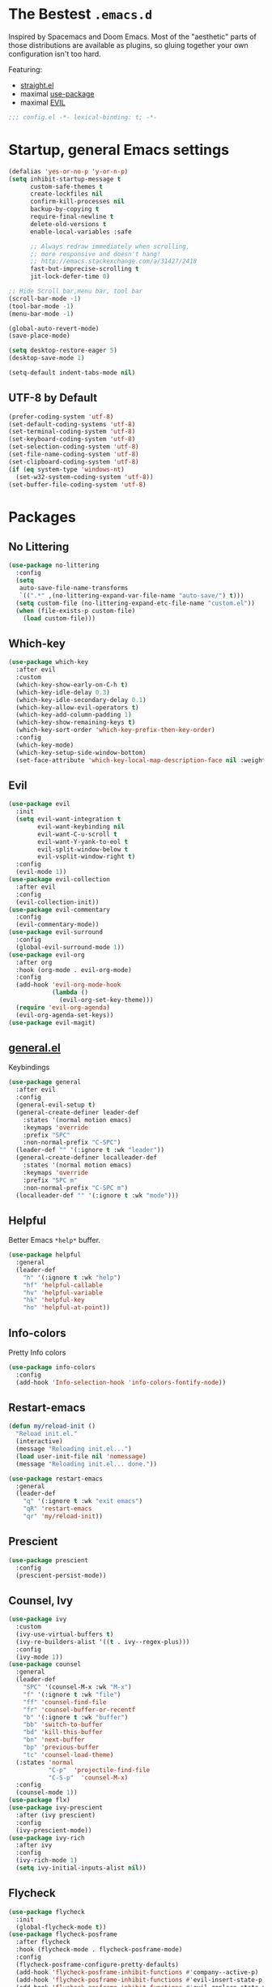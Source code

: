 #+STARTUP: content
#+PROPERTY: header-args :results silent

* The Bestest =.emacs.d=

  Inspired by Spacemacs and Doom Emacs. Most of the "aesthetic" parts of those distributions are available as plugins, so gluing together your own configuration isn't too hard.

  Featuring:

  - [[https://github.com/raxod502/straight.el][straight.el]]
  - maximal [[https://github.com/jwiegley/use-package][use-package]]
  - maximal [[https://github.com/emacs-evil/evil][EVIL]]

#+begin_src emacs-lisp :comments no
;;; config.el -*- lexical-binding: t; -*-
#+end_src

* Startup, general Emacs settings
#+BEGIN_SRC emacs-lisp
(defalias 'yes-or-no-p 'y-or-n-p)
(setq inhibit-startup-message t
      custom-safe-themes t
      create-lockfiles nil
      confirm-kill-processes nil
      backup-by-copying t
      require-final-newline t
      delete-old-versions t
      enable-local-variables :safe

      ;; Always redraw immediately when scrolling,
      ;; more responsive and doesn't hang!
      ;; http://emacs.stackexchange.com/a/31427/2418
      fast-but-imprecise-scrolling t
      jit-lock-defer-time 0)

;; Hide Scroll bar,menu bar, tool bar
(scroll-bar-mode -1)
(tool-bar-mode -1)
(menu-bar-mode -1)

(global-auto-revert-mode)
(save-place-mode)

(setq desktop-restore-eager 5)
(desktop-save-mode 1)

(setq-default indent-tabs-mode nil)
#+END_SRC

** UTF-8 by Default
#+begin_src emacs-lisp
(prefer-coding-system 'utf-8)
(set-default-coding-systems 'utf-8)
(set-terminal-coding-system 'utf-8)
(set-keyboard-coding-system 'utf-8)
(set-selection-coding-system 'utf-8)
(set-file-name-coding-system 'utf-8)
(set-clipboard-coding-system 'utf-8)
(if (eq system-type 'windows-nt)
  (set-w32-system-coding-system 'utf-8))
(set-buffer-file-coding-system 'utf-8)
#+end_src

* Packages

** No Littering
#+begin_src emacs-lisp
(use-package no-littering
  :config
  (setq
   auto-save-file-name-transforms
   `((".*" ,(no-littering-expand-var-file-name "auto-save/") t)))
  (setq custom-file (no-littering-expand-etc-file-name "custom.el"))
  (when (file-exists-p custom-file)
    (load custom-file)))
#+end_src

** Which-key

#+begin_src emacs-lisp
(use-package which-key
  :after evil
  :custom
  (which-key-show-early-on-C-h t)
  (which-key-idle-delay 0.3)
  (which-key-idle-secondary-delay 0.1)
  (which-key-allow-evil-operators t)
  (which-key-add-column-padding 1)
  (which-key-show-remaining-keys t)
  (which-key-sort-order 'which-key-prefix-then-key-order)
  :config
  (which-key-mode)
  (which-key-setup-side-window-bottom)
  (set-face-attribute 'which-key-local-map-description-face nil :weight 'bold))

#+end_src

** Evil
#+BEGIN_SRC emacs-lisp
(use-package evil
  :init
  (setq evil-want-integration t
        evil-want-keybinding nil
        evil-want-C-u-scroll t
        evil-want-Y-yank-to-eol t
        evil-split-window-below t
        evil-vsplit-window-right t)
  :config
  (evil-mode 1))
(use-package evil-collection
  :after evil
  :config
  (evil-collection-init))
(use-package evil-commentary
  :config
  (evil-commentary-mode))
(use-package evil-surround
  :config
  (global-evil-surround-mode 1))
(use-package evil-org
  :after org
  :hook (org-mode . evil-org-mode)
  :config
  (add-hook 'evil-org-mode-hook
            (lambda ()
              (evil-org-set-key-theme)))
  (require 'evil-org-agenda)
  (evil-org-agenda-set-keys))
(use-package evil-magit)
#+END_SRC

** [[https://github.com/noctuid/general.el][general.el]]
Keybindings
#+begin_src emacs-lisp
(use-package general
  :after evil
  :config
  (general-evil-setup t)
  (general-create-definer leader-def
    :states '(normal motion emacs)
    :keymaps 'override
    :prefix "SPC"
    :non-normal-prefix "C-SPC")
  (leader-def "" '(:ignore t :wk "leader"))
  (general-create-definer localleader-def
    :states '(normal motion emacs)
    :keymaps 'override
    :prefix "SPC m"
    :non-normal-prefix "C-SPC m")
  (localleader-def "" '(:ignore t :wk "mode")))
#+end_src

** Helpful
Better Emacs =*help*= buffer.

#+begin_src emacs-lisp
(use-package helpful
  :general
  (leader-def
    "h" '(:ignore t :wk "help")
    "hf" 'helpful-callable
    "hv" 'helpful-variable
    "hk" 'helpful-key
    "ho" 'helpful-at-point))
#+end_src

** Info-colors
Pretty Info colors
#+begin_src emacs-lisp
(use-package info-colors
  :config
  (add-hook 'Info-selection-hook 'info-colors-fontify-node))
#+end_src

** Restart-emacs
#+begin_src emacs-lisp
(defun my/reload-init ()
  "Reload init.el."
  (interactive)
  (message "Reloading init.el...")
  (load user-init-file nil 'nomessage)
  (message "Reloading init.el... done."))

(use-package restart-emacs
  :general
  (leader-def
    "q" '(:ignore t :wk "exit emacs")
    "qR" 'restart-emacs
    "qr" 'my/reload-init))
#+end_src

** Prescient
#+begin_src emacs-lisp
(use-package prescient
  :config
  (prescient-persist-mode))
#+end_src

** Counsel, Ivy
#+begin_src emacs-lisp
(use-package ivy
  :custom
  (ivy-use-virtual-buffers t)
  (ivy-re-builders-alist '((t . ivy--regex-plus)))
  :config
  (ivy-mode 1))
(use-package counsel
  :general
  (leader-def
    "SPC" '(counsel-M-x :wk "M-x")
    "f" '(:ignore t :wk "file")
    "ff" 'counsel-find-file
    "fr" 'counsel-buffer-or-recentf
    "b" '(:ignore t :wk "buffer")
    "bb" 'switch-to-buffer
    "bd" 'kill-this-buffer
    "bn" 'next-buffer
    "bp" 'previous-buffer
    "tc" 'counsel-load-theme)
  (:states 'normal
           "C-p"  'projectile-find-file
           "C-S-p"  'counsel-M-x)
  :config
  (counsel-mode 1))
(use-package flx)
(use-package ivy-prescient
  :after (ivy prescient)
  :config
  (ivy-prescient-mode))
(use-package ivy-rich
  :after ivy
  :config
  (ivy-rich-mode 1)
  (setq ivy-initial-inputs-alist nil))
#+end_src

** Flycheck
#+begin_src emacs-lisp
(use-package flycheck
  :init
  (global-flycheck-mode t))
(use-package flycheck-posframe
  :after flycheck
  :hook (flycheck-mode . flycheck-posframe-mode)
  :config
  (flycheck-posframe-configure-pretty-defaults)
  (add-hook 'flycheck-posframe-inhibit-functions #'company--active-p)
  (add-hook 'flycheck-posframe-inhibit-functions #'evil-insert-state-p)
  (add-hook 'flycheck-posframe-inhibit-functions #'evil-replace-state-p)
  (advice-add 'org-edit-src-exit :after #'flycheck-posframe-hide-posframe))
#+end_src

** Format All
#+begin_src emacs-lisp
(use-package format-all)
#+end_src

** Company
#+begin_src emacs-lisp
(use-package company
  :config
  (global-company-mode))
(use-package company-prescient
  :after company prescient
  :config
  (company-prescient-mode))
(use-package company-posframe
  :config
  (company-posframe-mode 1))
#+end_src

** Magit
#+begin_src emacs-lisp
(use-package magit
  :general
  (leader-def
    "g"  '(:ignore t :wk "git")
    "gs" '(magit :wk "git status")
    "gg" '(magit :wk "git status")))
(use-package magit-todos
  :after magit
  :custom
  (magit-todos-nice nil)
  :config
  (magit-todos-mode))
#+end_src

** Projectile
#+begin_src emacs-lisp
(defun my/expand-git-project-dirs (root)
  (mapcan #'(lambda (d) (cddr (directory-files d t)))
          (cddr (directory-files root t))))

(use-package projectile
  :general
  (leader-def
    "fp" 'projectile-find-file-dwim
    "p" '(:ignore t :wk "project")
    "pp" 'projectile-switch-project
    "pf" 'projectile-find-file
    "pd" 'projectile-dired
    "p/" 'projectile-ripgrep)
  :custom
  (projectile-completion-system 'default)
  (projectile-enable-caching t)
  (projectile-project-search-path
   (my/expand-git-project-dirs "~/git"))
  (projectile-sort-order 'recently-active)
  :config
  (projectile-mode +1)
  (projectile-discover-projects-in-search-path)
  (if (eq system-type 'windows-nt)
      (setq projectile-indexing-method 'native)
    (setq projectile-indexing-method 'hybrid)))
#+end_src

** Git Gutter
#+begin_src emacs-lisp
(use-package diff-hl
  :hook
  (dired-mode . diff-hl-dired-mode-unless-remote)
  :config
  (global-diff-hl-mode))
#+end_src

** Treemacs
#+begin_src emacs-lisp
(use-package treemacs
  :general
  (leader-def
    "tt" 'treemacs
    "tf" 'treemacs-find-file))
(use-package treemacs-evil
  :after treemacs evil)
(use-package treemacs-projectile
  :after treemacs projectile)
(use-package treemacs-magit
  :after treemacs-magit)
#+end_src

* Interface

** Aesthetic
#+begin_src emacs-lisp
(setq ring-bell-function 'ignore ; no bell
      ;; better scrolling
      scroll-step 1
      scroll-conservatively 101
      scroll-preserve-screen-position 1
      mouse-wheel-scroll-amount '(1 ((shift) . 5))
      mouse-wheel-follow-mouse t
      scroll-margin 3

      truncate-lines nil
      frame-resize-pixelwise t)

(setq-default line-spacing 1)

(global-hl-line-mode t)

;; Add padding inside buffer windows
(setq-default left-margin-width 2
              right-margin-width 2)
(set-window-buffer nil (current-buffer)) ; Use them now.

;; Add padding inside frames (windows)
(add-to-list 'default-frame-alist '(internal-border-width . 8))
(set-frame-parameter nil 'internal-border-width 8) ; Use them now
#+end_src

** Fonts
#+begin_src emacs-lisp
(use-package persistent-soft)
(use-package unicode-fonts
  :after persistent-soft
  :config
  (if (eq system-type 'windows-nt)
    (custom-set-faces
       '(default ((t (:family "GoMono NF" :height 90))))
       '(variable-pitch ((t (:family "Georgia" :height 110)))))
    (custom-set-faces
     '(default ((t (:family "Go Mono" :height 90))))
     '(variable-pitch ((t (:family "IBM Plex Serif" :height 100)))))))
#+end_src

** Fast Scroll
#+begin_src emacs-lisp
(use-package fast-scroll
  :hook
  (fast-scroll-start . (lambda () (flycheck-mode -1)))
  (fast-scroll-end . (lambda () (flycheck-mode 1)))
  :config
  (fast-scroll-config)
  (fast-scroll-mode 1))
#+end_src

** Themes
We will load all the themes
#+begin_src emacs-lisp
(use-package base16-theme
  :defer t)

(use-package leuven-theme
  :defer t)

(use-package vivid-theme
  :straight (:host github :repo "websymphony/vivid-theme")
  :defer t)

(use-package dracula-theme
  :defer t
  :config
  )

(add-hook 'after-init-hook
          #'(lambda () (load-theme 'dracula t)))
#+end_src

** Mode Line
#+begin_src emacs-lisp
(use-package anzu
  :after isearch
  :config
  (global-anzu-mode))

(use-package doom-modeline
  :after anzu
  :config
  (doom-modeline-mode))
#+end_src

** All The Icons
#+begin_src emacs-lisp
(use-package all-the-icons)
(use-package all-the-icons-dired
  :hook (dired-mode . all-the-icons-dired-mode))
(use-package treemacs-all-the-icons
  :after treemacs
  :config
  (treemacs-load-theme "all-the-icons"))
#+end_src

** Dashboard
#+begin_src emacs-lisp
(use-package dashboard
  :after all-the-icons
  :after projectile
  :custom
  (dashboard-startup-banner 'logo)
  (dashboard-set-heading-icons t)
  (dashboard-set-file-icons t)
  (dashboard-center-content t)
  (dashboard-items '((recents  . 10)
                     (projects . 5)
                     (bookmarks . 5)))
  :config
  (dashboard-setup-startup-hook))
#+end_src

** Tabs
#+begin_src emacs-lisp
(use-package centaur-tabs
  :after all-the-icons
  :general
  (:states 'normal
           "gt"  'centaur-tabs-forward
           "gT"  'centaur-tabs-backward)
  (leader-def
    "tg" 'centaur-tabs-toggle-groups)
  :hook
  (dashboard-mode . centaur-tabs-local-mode)
  (term-mode . centaur-tabs-local-mode)
  (calendar-mode . centaur-tabs-local-mode)
  (org-agenda-mode . centaur-tabs-local-mode)
  (helpful-mode . centaur-tabs-local-mode)
  :custom
  (centaur-tabs-style "bar")
  (centaur-tabs-set-icons t)
  (centaur-tabs-set-modified-marker t)
  (centaur-tabs-height 32)
  (x-underline-at-descent-line t)
  (uniquify-separator "/")
  (uniquify-buffer-name-style 'forward)
  (centaur-tabs-gray-out-icons 'buffer)
  (centaur-tabs-modified-marker "")
  :config
  (centaur-tabs-headline-match)
  (centaur-tabs-enable-buffer-reordering)
  (centaur-tabs-mode t)

  (defun centaur-tabs-buffer-groups ()
    "`centaur-tabs-buffer-groups' control buffers' group rules.

 Group centaur-tabs with mode if buffer is derived from `eshell-mode' `emacs-lisp-mode' `dired-mode' `org-mode' `magit-mode'.
 All buffer name start with * will group to \"Emacs\".
 Other buffer group by `centaur-tabs-get-group-name' with project name."
    (list
     (cond
      ;; ((not (eq (file-remote-p (buffer-file-name)) nil))
      ;; "Remote")
      ((or (string-equal "*" (substring (buffer-name) 0 1))
           (memq major-mode '(magit-process-mode
                              magit-status-mode
                              magit-diff-mode
                              magit-log-mode
                              magit-file-mode
                              magit-blob-mode
                              magit-blame-mode)))
       "Emacs")
      ((derived-mode-p 'dired-mode)
       "Dired")
      ((memq major-mode '(helpful-mode
                          help-mode))
       "Help")
      ((memq major-mode '(org-agenda-clockreport-mode
                          org-agenda-mode
                          org-beamer-mode
                          org-src-mode
                          org-indent-mode
                          org-bullets-mode
                          org-cdlatex-mode
                          org-agenda-log-mode
                          diary-mode))
       "OrgMode")
      (t
       (or (concat "Project: " (projectile-project-name)) (centaur-tabs-get-group-name (current-buffer))))))))
#+end_src

** Wrap Long Lines
#+begin_src emacs-lisp
(use-package visual-fill-column
  :hook (org-src . visual-fill-column-mode)
  :config
  (setq split-window-preferred-function
        'visual-fill-column-split-window-sensibly)
  (advice-add 'text-scale-adjust
              :after #'visual-fill-column-adjust)
  (global-visual-fill-column-mode)
  (global-visual-line-mode))

#+end_src

** Mixed Pitch Mode
#+begin_src emacs-lisp
(use-package mixed-pitch
  :after all-the-icons
  :custom
  (mixed-pitch-set-height t)
  :hook (text-mode . mixed-pitch-mode))
#+end_src

* Text Editing

** Better Defaults
#+begin_src emacs-lisp
(setq fill-column 80
      sentence-end-double-space nil)
#+end_src

** Cleanup Trailing Whitespace
#+begin_src emacs-lisp
(use-package whitespace-cleanup-mode
  :custom
  (show-trailing-whitespace t)
  :config
  (global-whitespace-cleanup-mode))
#+end_src

** Paren
#+begin_src emacs-lisp
(use-package paren
  :straight (:type built-in)
  :custom
  (show-paren-when-point-inside-paren t)
  :config
  (show-paren-mode))
#+end_src

** Rainbow Delimiters
#+begin_src emacs-lisp
(use-package rainbow-delimiters
  :hook (progn-mode . rainbow-delimiters-mode)
  :config
  (set-face-attribute 'rainbow-delimiters-unmatched-face nil
                      :foreground "red"
                      :inherit 'error
                      :box t))
#+end_src

** Parinfer
#+begin_src emacs-lisp
(if (eq system-name 'windows-nt)
    (use-package parinfer
      :hook
      (emacs-lisp-mode . parinfer-mode)
      (lisp-mode . parinfer-mode)
      (clojure-mode . parinfer-mode)
      :init
      (setq parinfer-extensions '(defaults pretty-parens evil)))
  (use-package parinfer-rust-mode
    :hook
    emacs-lisp-mode
    lisp-mode
    clojure-mode
    :custom
    (parinfer-rust-auto-download t)))
#+end_src

* Org Mode

** org
#+begin_src emacs-lisp
(use-package org
  :after org-superstar
  :general
  (leader-def
    "o" '(:ignore t :wk "org")
    "oa" 'org-agenda)
  (localleader-def
    :keymaps 'org-mode-map
    :major-modes t
    "," '(org-insert-structure-template :wk "insert block")
    "e" '(:ignore t :wk "execute")
    "ee" '(org-babel-execute-maybe :wk "execute (dwim)")
    "es" '(org-babel-execute-src-block :wk "execute block")
    "eb" '(org-babel-execute-buffer :wk "execute buffer")
    "et" '(org-babel-execute-subtree :wk "execute subtree")
    "'"  '(org-edit-special :wk "edit block")
    "tt" 'counsel-org-tag
    "tv" 'org-change-tag-in-region)
  (:keymaps 'org-src-mode
            :definer 'minor-mode
            :states 'normal
            "RET"  '(org-edit-src-exit :wk "save")
            "q"  '(org-edit-src-abort :wk "abort"))
  :custom
  (org-directory "~/Sync/org")
  (org-src-fontify-natively t)
  (org-src-window-setup 'other-window)
  (org-src-strip-leading-and-trailing-blank-lines t)
  (org-src-preserve-indentation t)
  (org-src-tab-acts-natively t)
  (org-startup-truncated nil)
  (org-catch-invisible-edits 'show-and-error)
  (org-confirm-babel-evaluate nil)
  (org-hide-emphasis-markers nil)
  (org-pretty-entities t)
  (org-fontify-quote-and-verse-blocks t)
  (org-cycle-separator-lines -1)
  (org-ellipsis " ▿")
  (org-tag-column 0)
  :hook (org-mode . org-indent-mode)
  :config
  (add-to-list 'org-structure-template-alist '("se" . "src emacs-lisp"))
  (add-to-list 'org-structure-template-alist '("ss" . "src sh")))
#+end_src

** org-superstar
#+begin_src emacs-lisp
(use-package org-superstar
  :after all-the-icons
  :custom
  (inhibit-compacting-font-caches t)

  (org-superstar-headline-bullets-list '("⌾" "◈" "⚬" "▷"))

  (org-hide-leading-stars nil)
  (org-superstar-leading-bullet ?\s)

  (org-superstar-special-todo-items t)

  (org-superstar-prettify-item-bullets t)
  :hook
  (org-mode . me/auto-lightweight-mode)
  :config
  (defun me/auto-lightweight-mode ()
    "Start Org Superstar differently depending on the number of lists items."
    (let ((list-items
           (count-matches "^[ \t]*?\\([+-*]\\|[ \t]\\*\\)"
                          (point-min) (point-max))))
      (unless (< list-items 100))
      (org-superstar-toggle-lightweight-lists))
    (org-superstar-mode)))
#+end_src

** org-clock
#+begin_src emacs-lisp
(use-feature org-clock
  :after org
  :init
  (setq org-clock-persist t)
  :custom
  (org-clock-in-resume t)
  (org-clock-out-remove-zero-time-clocks t)
  (org-clock-report-include-clocking-task t)
  (org-clock-auto-clock-resolution 'when-no-clock-is-running)
  :general
  (localleader-def
    :keymap org-mode-map
    "c" '(:ignore t :wk "clock")
    "ci" 'org-clock-in
    "co" 'org-clock-out
    "cf" 'org-clock-goto
    "cq" 'org-clock-cancel
    "cc" 'org-clock-in-last)
  :config
  (org-clock-load)
  (org-clock-persistence-insinuate))

;; TODO: see raxod502/radian for how to lazy-load clock
#+end_src

** org-projectile
#+begin_src emacs-lisp
(use-package org-projectile
  :after projectile org
  :general
  (leader-def
    "po" 'org-projectile-project-todo-completing-read
    "op" 'org-projectile-project-todo-completing-read)
  :custom
  (org-projectile-per-project-filepath "todo.org")
  ;; https://github.com/IvanMalison/org-projectile#project-headings-are-links
  (org-confirm-elisp-link-function nil)
  :config
  (org-projectile-per-project)
  (projectile-add-known-project org-directory)
  ;; avoid adding non-existing files.
  (setq org-agenda-files
        (append org-agenda-files
                (delq nil (mapcar (lambda (file) (if (file-exists-p file) file))
                                  (org-projectile-todo-files)))))
  (push (org-projectile-project-todo-entry) org-capture-templates))
#+end_src

* Languages

** Emacs Lisp
#+begin_src emacs-lisp
(use-package elisp-mode
  :straight (:type built-in)
  :hook
  (org-src-mode . (lambda () (setq-local flycheck-disabled-checkers '(emacs-lisp-checkdoc))))
  :general
  (localleader-def
    :keymaps 'emacs-lisp-mode-map
    :major-modes t
    "e" '(:ignore t :wk "eval")
    "ee" 'eval-defun
    "es" 'eval-last-sexp
    "eb" 'eval-buffer
    "er" 'eval-region))
#+end_src

** Git
#+begin_src emacs-lisp
(use-package gitconfig-mode)
(use-package gitignore-mode)
#+end_src

** Nix
#+begin_src emacs-lisp
(use-package nix-mode)
(use-package nixpkgs-fmt
  :hook (nix-mode . nixpkgs-fmt-on-save-mode))
(use-package pretty-sha-path
  :hook
  (shell-mode . pretty-sha-path-mode)
  (dired-mode . pretty-sha-path-mode))
(use-package direnv
  :config (direnv-mode 1))
#+end_src

** Markdown
#+begin_src emacs-lisp
(use-package markdown-mode
  :commands gfm-mode markdown-mode
  :mode
  ("README\\.md\\'" . gfm-mode)
  ("\\.md\\'" . markdown-mode)
  ("\\.markdown\\'" . markdown-mode)
  :custom
  (markdown-command '("pandoc" "--from=markdown" "--to=html5")))
#+end_src

** Clojure
#+begin_src emacs-lisp
(use-package clojure-mode)

(use-package clj-refactor
  :hook (clojure-mode . clj-refactor-mode))

(use-package cider
  :hook (clojure-mode . cider-mode))
#+end_src
